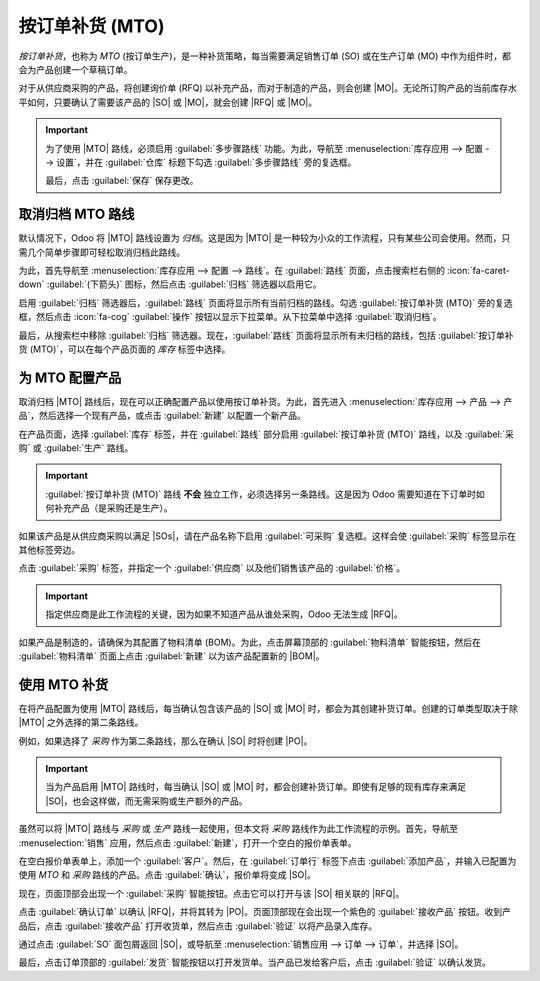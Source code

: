 ========================
按订单补货 (MTO)
========================

.. |SO| replace:: :abbr:`SO (销售订单)`
.. |SOs| replace:: :abbr:`SOs (销售订单)`
.. |MO| replace:: :abbr:`MO (生产订单)`
.. |PO| replace:: :abbr:`PO (采购订单)`
.. |MTO| replace:: :abbr:`MTO (按订单生产)`
.. |RFQ| replace:: :abbr:`RFQ (询价单)`
.. |BOM| replace:: :abbr:`BOM (物料清单)`

*按订单补货*，也称为 *MTO* (按订单生产)，是一种补货策略，每当需要满足销售订单 (SO) 或在生产订单 (MO) 中作为组件时，都会为产品创建一个草稿订单。

对于从供应商采购的产品，将创建询价单 (RFQ) 以补充产品，而对于制造的产品，则会创建 |MO|。无论所订购产品的当前库存水平如何，只要确认了需要该产品的 |SO| 或 |MO|，就会创建 |RFQ| 或 |MO|。

.. important::
   为了使用 |MTO| 路线，必须启用 :guilabel:`多步骤路线` 功能。为此，导航至 :menuselection:`库存应用 --> 配置 --> 设置`，并在 :guilabel:`仓库` 标题下勾选 :guilabel:`多步骤路线` 旁的复选框。

   最后，点击 :guilabel:`保存` 保存更改。

取消归档 MTO 路线
===================

默认情况下，Odoo 将 |MTO| 路线设置为 *归档*。这是因为 |MTO| 是一种较为小众的工作流程，只有某些公司会使用。然而，只需几个简单步骤即可轻松取消归档此路线。

为此，首先导航至 :menuselection:`库存应用 --> 配置 --> 路线`。在 :guilabel:`路线` 页面，点击搜索栏右侧的 :icon:`fa-caret-down` :guilabel:`(下箭头)` 图标，然后点击 :guilabel:`归档` 筛选器以启用它。

.. image:: mto/archived-filter.png
   :align: center
   :alt: 路线页面上的归档筛选器。

启用 :guilabel:`归档` 筛选器后，:guilabel:`路线` 页面将显示所有当前归档的路线。勾选 :guilabel:`按订单补货 (MTO)` 旁的复选框，然后点击 :icon:`fa-cog` :guilabel:`操作` 按钮以显示下拉菜单。从下拉菜单中选择 :guilabel:`取消归档`。

.. image:: mto/unarchive-button.png
   :align: center
   :alt: 路线页面上的取消归档操作。

最后，从搜索栏中移除 :guilabel:`归档` 筛选器。现在，:guilabel:`路线` 页面将显示所有未归档的路线，包括 :guilabel:`按订单补货 (MTO)`，可以在每个产品页面的 *库存* 标签中选择。

为 MTO 配置产品
=========================

取消归档 |MTO| 路线后，现在可以正确配置产品以使用按订单补货。为此，首先进入 :menuselection:`库存应用 --> 产品 --> 产品`，然后选择一个现有产品，或点击 :guilabel:`新建` 以配置一个新产品。

在产品页面，选择 :guilabel:`库存` 标签，并在 :guilabel:`路线` 部分启用 :guilabel:`按订单补货 (MTO)` 路线，以及 :guilabel:`采购` 或 :guilabel:`生产` 路线。

.. important::
   :guilabel:`按订单补货 (MTO)` 路线 **不会** 独立工作，必须选择另一条路线。这是因为 Odoo 需要知道在下订单时如何补充产品（是采购还是生产）。

.. image:: mto/select-routes.png
   :align: center
   :alt: 在库存标签中选择 MTO 路线和另一条路线。

如果该产品是从供应商采购以满足 |SOs|，请在产品名称下启用 :guilabel:`可采购` 复选框。这样会使 :guilabel:`采购` 标签显示在其他标签旁边。

点击 :guilabel:`采购` 标签，并指定一个 :guilabel:`供应商` 以及他们销售该产品的 :guilabel:`价格`。

.. important::
   指定供应商是此工作流程的关键，因为如果不知道产品从谁处采购，Odoo 无法生成 |RFQ|。

如果产品是制造的，请确保为其配置了物料清单 (BOM)。为此，点击屏幕顶部的 :guilabel:`物料清单` 智能按钮，然后在 :guilabel:`物料清单` 页面上点击 :guilabel:`新建` 以为该产品配置新的 |BOM|。

.. seealso::
   有关 |BOM| 创建的完整概述，请参阅 :doc:`物料清单 <../../../manufacturing/basic_setup/bill_configuration>` 文档。

使用 MTO 补货
===================

在将产品配置为使用 |MTO| 路线后，每当确认包含该产品的 |SO| 或 |MO| 时，都会为其创建补货订单。创建的订单类型取决于除 |MTO| 之外选择的第二条路线。

例如，如果选择了 *采购* 作为第二条路线，那么在确认 |SO| 时将创建 |PO|。

.. important::
   当为产品启用 |MTO| 路线时，每当确认 |SO| 或 |MO| 时，都会创建补货订单。即使有足够的现有库存来满足 |SO|，也会这样做，而无需采购或生产额外的产品。

虽然可以将 |MTO| 路线与 *采购* 或 *生产* 路线一起使用，但本文将 *采购* 路线作为此工作流程的示例。首先，导航至 :menuselection:`销售` 应用，然后点击 :guilabel:`新建`，打开一个空白的报价单表单。

在空白报价单表单上，添加一个 :guilabel:`客户`。然后，在 :guilabel:`订单行` 标签下点击 :guilabel:`添加产品`，并输入已配置为使用 *MTO* 和 *采购* 路线的产品。点击 :guilabel:`确认`，报价单将变成 |SO|。

现在，页面顶部会出现一个 :guilabel:`采购` 智能按钮。点击它可以打开与该 |SO| 相关联的 |RFQ|。

点击 :guilabel:`确认订单` 以确认 |RFQ|，并将其转为 |PO|。页面顶部现在会出现一个紫色的 :guilabel:`接收产品` 按钮。收到产品后，点击 :guilabel:`接收产品` 打开收货单，然后点击 :guilabel:`验证` 以将产品录入库存。

通过点击 :guilabel:`SO` 面包屑返回 |SO|，或导航至 :menuselection:`销售应用 --> 订单 --> 订单`，并选择 |SO|。

最后，点击订单顶部的 :guilabel:`发货` 智能按钮以打开发货单。当产品已发给客户后，点击 :guilabel:`验证` 以确认发货。

.. seealso::
   有关包含 |MTO| 路线的工作流程的信息，请参阅以下文档：

   - :doc:`resupply_warehouses`
   - :doc:`../../../manufacturing/subcontracting/subcontracting_basic`
   - :doc:`../../../manufacturing/advanced_configuration/sub_assemblies`
